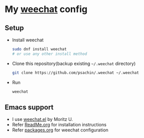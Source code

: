 * My [[https://weechat.org/][weechat]] config

** Setup

   - Install weechat

	 #+BEGIN_SRC sh
       sudo dnf install weechat
       # or use any other install method
	 #+END_SRC

   - Clone this repository(backup existing =~/.weechat= directory)

	 #+BEGIN_SRC sh
       git clone https://github.com/psachin/.weechat ~/.weechat
	 #+END_SRC

   - Run

	 #+BEGIN_SRC sh
       weechat
	 #+END_SRC

** Emacs support

   - I use [[https://github.com/the-kenny/weechat.el][weechat.el]] by Moritz U.
   - Refer [[https://github.com/psachin/.emacs.d/blob/config.org/ReadMe.org][ReadMe.org]] for installation instructions
   - Refer [[https://github.com/psachin/.emacs.d/blob/config.org/packages.org][packages.org]] for weechat configuration
